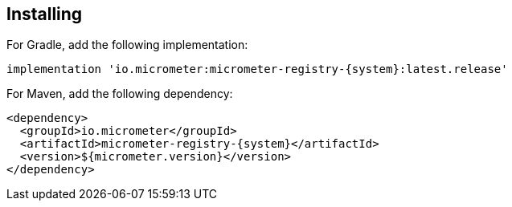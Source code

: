 == Installing

For Gradle, add the following implementation:

[source,groovy,subs=+attributes]
----
implementation 'io.micrometer:micrometer-registry-{system}:latest.release'
----

For Maven, add the following dependency:

[source,xml,subs=+attributes]
----
<dependency>
  <groupId>io.micrometer</groupId>
  <artifactId>micrometer-registry-{system}</artifactId>
  <version>${micrometer.version}</version>
</dependency>
----
